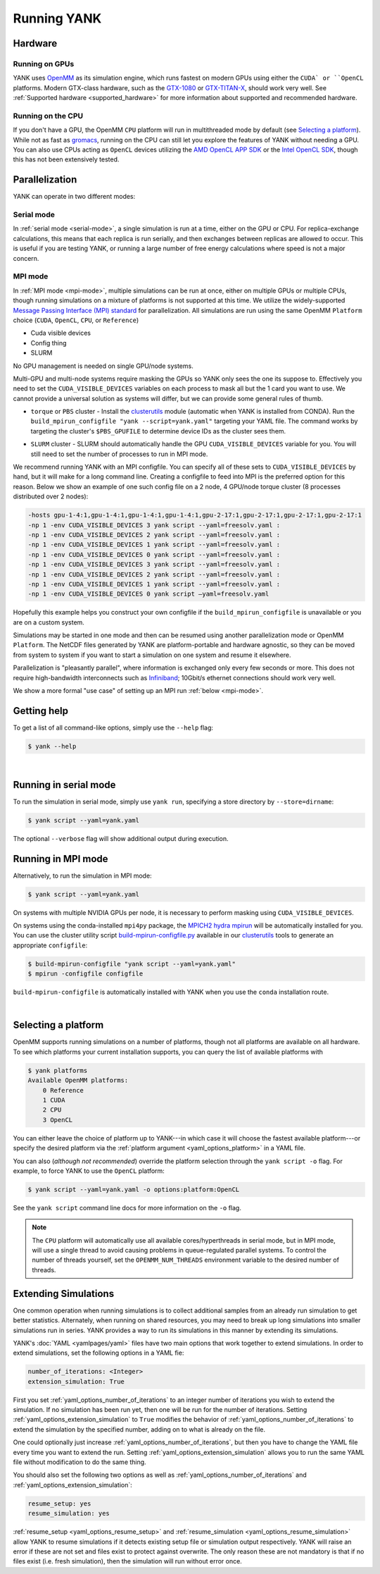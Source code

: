 .. _running:

Running YANK
************

Hardware
========

Running on GPUs
"""""""""""""""

YANK uses `OpenMM <http://openmm.org>`_ as its simulation engine, which runs fastest on modern GPUs using either the ``CUDA` or ``OpenCL`` platforms.
Modern GTX-class hardware, such as the `GTX-1080 <http://www.geforce.com/hardware/10series/geforce-gtx-1080>`_ or `GTX-TITAN-X <http://www.geforce.com/hardware/desktop-gpus/geforce-gtx-titan-x>`_, should work very well.
See :ref:`Supported hardware <supported_hardware>` for more information about supported and recommended hardware.

Running on the CPU
""""""""""""""""""

If you don't have a GPU, the OpenMM ``CPU`` platform will run in multithreaded mode by default (see `Selecting a platform`_).
While not as fast as `gromacs <http://www.gromacs.org>`_, running on the CPU can still let you explore the features of YANK without needing a GPU.
You can also use CPUs acting as ``OpenCL`` devices utilizing the `AMD OpenCL APP SDK <http://developer.amd.com/tools-and-sdks/opencl-zone/>`_ or the `Intel OpenCL SDK <https://software.intel.com/en-us/intel-opencl>`_, though this has not been extensively tested.

Parallelization
===============

YANK can operate in two different modes:

Serial mode
"""""""""""

In :ref:`serial mode <serial-mode>`, a single simulation is run at a time, either on the GPU or CPU.
For replica-exchange calculations, this means that each replica is run serially, and then exchanges between replicas are allowed to occur.
This is useful if you are testing YANK, or running a large number of free energy calculations where speed is not a major concern.

MPI mode
""""""""

In :ref:`MPI mode <mpi-mode>`, multiple simulations can be run at once, either on multiple GPUs or multiple CPUs, though
running simulations on a mixture of platforms is not supported at this time.
We utilize the widely-supported
`Message Passing Interface (MPI) standard <http://www.mcs.anl.gov/research/projects/mpi/standard.html>`_ for parallelization.
All simulations are run using the same OpenMM ``Platform`` choice (``CUDA``, ``OpenCL``, ``CPU``, or ``Reference``)

- Cuda visible devices
- Config thing
- SLURM

No GPU management is needed on single GPU/node systems.

Multi-GPU and multi-node systems require masking the GPUs so YANK only sees the one its suppose to. Effectively you need
to set the ``CUDA_VISIBLE_DEVICES`` variables on each process to mask all but the 1 card you want to use. We cannot provide
a universal solution as systems will differ, but we can provide some general rules of thumb.

* |torquepbs|

.. |torquepbs| replace::
    ``torque`` or ``PBS`` cluster - Install the `clusterutils <https://github.com/choderalab/clusterutils>`__ module (automatic when YANK
    is installed from CONDA). Run the ``build_mpirun_configfile "yank --script=yank.yaml"`` targeting your YAML file.
    The command works by targeting the cluster's ``$PBS_GPUFILE`` to determine device IDs as the cluster sees them.


* ``SLURM`` cluster - SLURM should automatically handle the GPU ``CUDA_VISIBLE_DEVICES`` variable for you. You will still need to set the number of processes to run in MPI mode.

We recommend running YANK with an MPI configfile. You can specify all of these sets to ``CUDA_VISIBLE_DEVICES`` by hand,
but it will make for a long command line. Creating a configfile to feed into MPI is the preferred option for this reason.
Below we show an example of one such config file on a 2 node, 4 GPU/node torque cluster (8 processes distributed over
2 nodes):

.. code-block:: bash

    -hosts gpu-1-4:1,gpu-1-4:1,gpu-1-4:1,gpu-1-4:1,gpu-2-17:1,gpu-2-17:1,gpu-2-17:1,gpu-2-17:1
    -np 1 -env CUDA_VISIBLE_DEVICES 3 yank script --yaml=freesolv.yaml :
    -np 1 -env CUDA_VISIBLE_DEVICES 2 yank script --yaml=freesolv.yaml :
    -np 1 -env CUDA_VISIBLE_DEVICES 1 yank script --yaml=freesolv.yaml :
    -np 1 -env CUDA_VISIBLE_DEVICES 0 yank script --yaml=freesolv.yaml :
    -np 1 -env CUDA_VISIBLE_DEVICES 3 yank script --yaml=freesolv.yaml :
    -np 1 -env CUDA_VISIBLE_DEVICES 2 yank script --yaml=freesolv.yaml :
    -np 1 -env CUDA_VISIBLE_DEVICES 1 yank script --yaml=freesolv.yaml :
    -np 1 -env CUDA_VISIBLE_DEVICES 0 yank script —yaml=freesolv.yaml

Hopefully this example helps you construct your own configfile if the ``build_mpirun_configfile`` is unavailable or you
are on a custom system.

Simulations may be started in one mode and then can be resumed using another parallelization mode or OpenMM ``Platform``.
The NetCDF files generated by YANK are platform-portable and hardware agnostic, so they can be moved from system to
system if you want to start a simulation on one system and resume it elsewhere.

Parallelization is "pleasantly parallel", where information is exchanged only every few seconds or more.
This does not require high-bandwidth interconnects such as `Infiniband <https://en.wikipedia.org/wiki/InfiniBand>`_;
10Gbit/s ethernet connections should work very well.

We show a more formal "use case" of setting up an MPI run :ref:`below <mpi-mode>`.

.. _getting-help:

Getting help
============

To get a list of all command-like options, simply use the ``--help`` flag:

.. code-block:: bash

   $ yank --help

|

.. _serial-mode:

Running in serial mode
======================

To run the simulation in serial mode, simply use ``yank run``, specifying a store directory by ``--store=dirname``:

.. code-block:: bash

   $ yank script --yaml=yank.yaml

The optional ``--verbose`` flag will show additional output during execution.

.. _mpi-mode:

Running in MPI mode
===================

Alternatively, to run the simulation in MPI mode:

.. code-block:: none

   $ yank script --yaml=yank.yaml

On systems with multiple NVIDIA GPUs per node, it is necessary to perform masking using ``CUDA_VISIBLE_DEVICES``.

On systems using the conda-installed ``mpi4py`` package, the `MPICH2 hydra mpirun <https://wiki.mpich.org/mpich/index.php/Using_the_Hydra_Process_Manager>`_ will be automatically installed for you.
You can use the cluster utility script `build-mpirun-configfile.py <https://github.com/choderalab/clusterutils/blob/master/scripts/build-mpirun-configfile.py>`_ available in our `clusterutils <https://github.com/choderalab/clusterutils>`_ tools to generate an appropriate ``configfile``:

.. code-block:: none

  $ build-mpirun-configfile "yank script --yaml=yank.yaml"
  $ mpirun -configfile configfile

``build-mpirun-configfile`` is automatically installed with YANK when you use the ``conda`` installation route.

|

Selecting a platform
====================

OpenMM supports running simulations on a number of platforms, though not all platforms are available on all hardware.
To see which platforms your current installation supports, you can query the list of available platforms with

.. code-block:: none

  $ yank platforms
  Available OpenMM platforms:
      0 Reference
      1 CUDA
      2 CPU
      3 OpenCL

You can either leave the choice of platform up to YANK---in which case it will choose the fastest available platform---or specify
the desired platform via the :ref:`platform argument <yaml_options_platform>` in a YAML file.

You can also (*although not recommended*) override the platform selection through the ``yank script -o`` flag.
For example, to force YANK to use the ``OpenCL`` platform:

.. code-block:: bash

   $ yank script --yaml=yank.yaml -o options:platform:OpenCL

See the ``yank script`` command line docs for more information on the ``-o`` flag.

.. note:: The ``CPU`` platform will automatically use all available cores/hyperthreads in serial mode, but in MPI mode, will use a single thread to avoid causing problems in queue-regulated parallel systems.  To control the number of threads yourself, set the ``OPENMM_NUM_THREADS`` environment variable to the desired number of threads.


Extending Simulations
=====================

One common operation when running simulations is to collect additional samples from an already run simulation to get
better statistics. Alternately, when running on shared resources, you may need to break up long simulations into smaller
simulations run in series. YANK provides a way to run its simulations in this manner by extending its simulations.

YANK's :doc:`YAML <yamlpages/yaml>` files have two main options that work together to extend simulations.
In order to extend simulations, set the following options in a YAML fie:

.. code-block:: yaml

  number_of_iterations: <Integer>
  extension_simulation: True

First you set :ref:`yaml_options_number_of_iterations` to an integer number of iterations you wish to extend the
simulation. If no simulation has been run yet, then one will be run for the number of iterations.
Setting :ref:`yaml_options_extension_simulation` to ``True`` modifies the behavior of
:ref:`yaml_options_number_of_iterations` to extend the simulation by the specified number, adding on to what is already
on the file.

One could optionally just increase :ref:`yaml_options_number_of_iterations`, but then you have to change
the YAML file every time you want to extend the run. Setting :ref:`yaml_options_extension_simulation` allows you to run
the same YAML file without modification to do the same thing.


You should also set the following two options as well as :ref:`yaml_options_number_of_iterations` and
:ref:`yaml_options_extension_simulation`:

.. code-block:: yaml

  resume_setup: yes
  resume_simulation: yes

:ref:`resume_setup <yaml_options_resume_setup>` and :ref:`resume_simulation <yaml_options_resume_simulation>` allow
YANK to resume simulations if it detects existing setup file or simulation output respectively. YANK will raise an error
if these are not set and files exist to protect against overwrite. The only reason these are not mandatory is that if
no files exist (i.e. fresh simulation), then the simulation will run without error once.